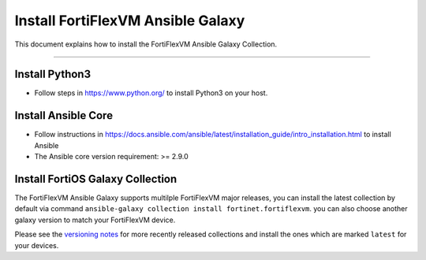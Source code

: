 Install FortiFlexVM Ansible Galaxy
======================================

This document explains how to install the FortiFlexVM Ansible Galaxy
Collection.

--------------

Install Python3
~~~~~~~~~~~~~~~

-  Follow steps in https://www.python.org/ to install Python3 on your
   host.

Install Ansible Core
~~~~~~~~~~~~~~~~~~~~

-  Follow instructions in
   https://docs.ansible.com/ansible/latest/installation_guide/intro_installation.html
   to install Ansible
-  The Ansible core version requirement: >= 2.9.0

Install FortiOS Galaxy Collection
~~~~~~~~~~~~~~~~~~~~~~~~~~~~~~~~~

The FortiFlexVM Ansible Galaxy supports multilple FortiFlexVM major releases,
you can install the latest collection by default via command
``ansible-galaxy collection install fortinet.fortiflexvm``. you can also
choose another galaxy version to match your FortiFlexVM device.

Please see the `versioning notes`_ for more recently released collections
and install the ones which are marked ``latest`` for your devices.

.. _versioning notes: ./version.html

